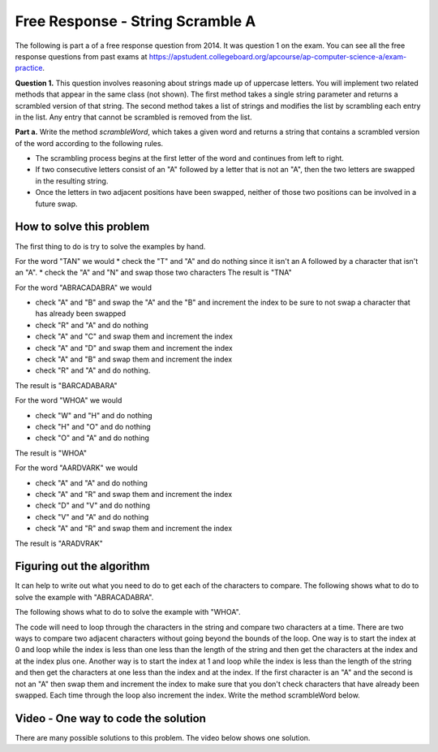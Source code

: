 .. qnum::
   :prefix: 6-10-
   :start: 1

Free Response - String Scramble A
-----------------------------------

..	index::
	single: string scramble
    single: free response
    
The following is part a of a free response question from 2014.  It was question 1 on the exam.  You can see all the free response questions from past exams at https://apstudent.collegeboard.org/apcourse/ap-computer-science-a/exam-practice.  

**Question 1.**  This question involves reasoning about strings made up of uppercase letters. You will implement two related methods that appear in the same class (not shown). The first method takes a single string parameter and returns a scrambled version of that string. The second method takes a list of strings and modifies the list by scrambling each entry in the list. Any entry that cannot be scrambled is removed from the list.

**Part a.**  Write the method *scrambleWord*, which takes a given word and returns a string that contains a scrambled version of the word according to the following rules.

* The scrambling process begins at the first letter of the word and continues from left to right.
* If two consecutive letters consist of an "A" followed by a letter that is not an "A", then the two letters are swapped in the resulting string.
* Once the letters in two adjacent positions have been swapped, neither of those two positions can be involved in a future swap.

.. livecode:: lcfrssa1
   :language: java
   
   import java.util.List;
   import java.util.ArrayList;

   public class ScrambledStrings
   {
      /********************** Part (a) *********************/
  
      /** Scrambles a given word.
       *  @param word the word to be scrambled
       *  @return the scrambled word (possibly equal to word)
       *  Precondition: word is either an empty string or contains only uppercase letters.
       *  Postcondition: the string returned was created from word as follows:
       *   - the word was scrambled, beginning at the first letter and continuing from left to right
       *   - two consecutive letters consisting of "A" followed by a letter that was not "A" were swapped
       *   - letters were swapped at most once
       */
      public static String scrambleWord(String word)
      {
         /* to be implemented in part a */
      }
      
      /********************** Test *********************/
      public static void main(String[] args)
      {
         System.out.println("\nTesting Part (a):\n");
    
         String[] words = {"TAN", "ABRACADABRA", "WHOA", "AARDVARK", "EGGS", "A", ""};
         for (String word : words)
            System.out.println(word + " becomes " + scrambleWord(word));
      }  
   }
    
How to solve this problem
===========================

The first thing to do is try to solve the examples by hand. 

For the word "TAN" we would 
* check the "T" and "A" and do nothing since it isn't an A followed by a character that isn't an "A".  
* check the "A" and "N" and swap those two characters 
The result is "TNA"

For the word "ABRACADABRA" we would 

* check "A" and "B" and swap the "A" and the "B" and increment the index to be sure to not swap a character that has already been swapped
* check "R" and "A" and do nothing
* check "A" and "C" and swap them and increment the index
* check "A" and "D" and swap them and increment the index
* check "A" and "B" and swap them and increment the index
* check "R" and "A" and do nothing. 
 
The result is "BARCADABARA"

For the word "WHOA" we would

* check "W" and "H" and do nothing
* check "H" and "O" and do nothing
* check "O" and "A" and do nothing

The result is "WHOA"

For the word "AARDVARK" we would 

* check "A" and "A" and do nothing
* check "A" and "R" and swap them and increment the index
* check "D" and "V" and do nothing
* check "V" and "A" and do nothing
* check "A" and "R" and swap them and increment the index

The result is "ARADVRAK"

Figuring out the algorithm
===========================

It can help to write out what you need to do to get each of the characters to compare.  The following shows what to do to solve the example with "ABRACADABRA". 
   
.. livecode:: lcfrssa3
   :language: java
   
   public class Test
   {
      public static void main(String[] args)
      {
         System.out.println("ABRACADABRA".substring(0,1)); // get the A
         System.out.println("ABRACADABRA".substring(1,2)); // get the B
         // compare the A and B and swap them which results in BARACADABRA
         System.out.println("ABRACADABRA".substring(2,3)); // get the R
         System.out.println("ABRACADABRA".substring(3,4)); // get the A 
         // compare the R and A and do nothing
         System.out.println("ABRACADABRA".substring(3,4)); // get the A
         System.out.println("ABRACADABRA".substring(4,5)); // get the C
         // compare the A and C and swap them which results in BARCAADABRA
         System.out.println("ABRACADABRA".substring(5,6)); // get the A
         System.out.println("ABRACADABRA".substring(6,7)); // get the D 
         // compare the A and D and swap them which results in BARCADAABRA
         System.out.println("ABRACADABRA".substring(7,8)); // get the A
         System.out.println("ABRACADABRA".substring(8,9)); // get the B
         // compare the A and B and swap them which results in BARCADABARA
         System.out.println("ABRACADABRA".substring(9,10)); // get the R
         System.out.println("ABRACADABRA".substring(10,11)); // get the A 
         // compare R and A and do nothing
      }
   }
   
The following shows what to do to solve the example with "WHOA".  
   
.. livecode:: lcfrssa4
   :language: java
   
   public class Test
   {
      public static void main(String[] args)
      {
         System.out.println("WHOA".substring(0,1)); // get the W
         System.out.println("WHOA".substring(1,2)); // get the H - compare the W and H and do nothing
         System.out.println("WHOA".substring(1,2)); // get the H 
         System.out.println("WHOA".substring(2,3)); // get the O - compare the H and O and do nothing
         System.out.println("WHOA".substring(2,3)); // get the O 
         System.out.println("WHOA".substring(3,4)); // get the A - compare the O and A and do nothing
      }
   }

The code will need to loop through the characters in the string and compare two characters at a time.  There are two ways to compare two adjacent characters without going beyond the bounds of the loop.  One way is to start the index at 0 and loop while the index is less than one less than the length of the string and then get the characters at the index and at the index plus one. Another way is to start the index at 1 and loop while the index is less than the length of the string and then get the characters at one less than the index and at the index.  If the first character is an "A" and the second is not an "A" then swap them and increment the index to make sure that you don't check characters that have already been swapped.  Each time through the loop also increment the index.  Write the method scrambleWord below. 

.. livecode:: lcfrssa5
   :language: java
   
   import java.util.List;
   import java.util.ArrayList;

   public class ScrambledStrings
   {
      /********************** Part (a) *********************/
  
      /** Scrambles a given word.
       *  @param word the word to be scrambled
       *  @return the scrambled word (possibly equal to word)
       *  Precondition: word is either an empty string or contains only uppercase letters.
       *  Postcondition: the string returned was created from word as follows:
       *   - the word was scrambled, beginning at the first letter and continuing from left to right
       *   - two consecutive letters consisting of "A" followed by a letter that was not "A" were swapped
       *   - letters were swapped at most once
       */
      public static String scrambleWord(String word)
      {
         /* to be implemented in part a */
      }
      
      /********************** Test *********************/
      public static void main(String[] args)
      {
         System.out.println("\nTesting Part (a):\n");
    
         String[] words = {"TAN", "ABRACADABRA", "WHOA", "AARDVARK", "EGGS", "A", ""};
         for (String word : words)
            System.out.println(word + " becomes " + scrambleWord(word));
      }  
   }
    
Video - One way to code the solution
=====================================

There are many possible solutions to this problem.  The video below shows one solution.

   

     
  
  